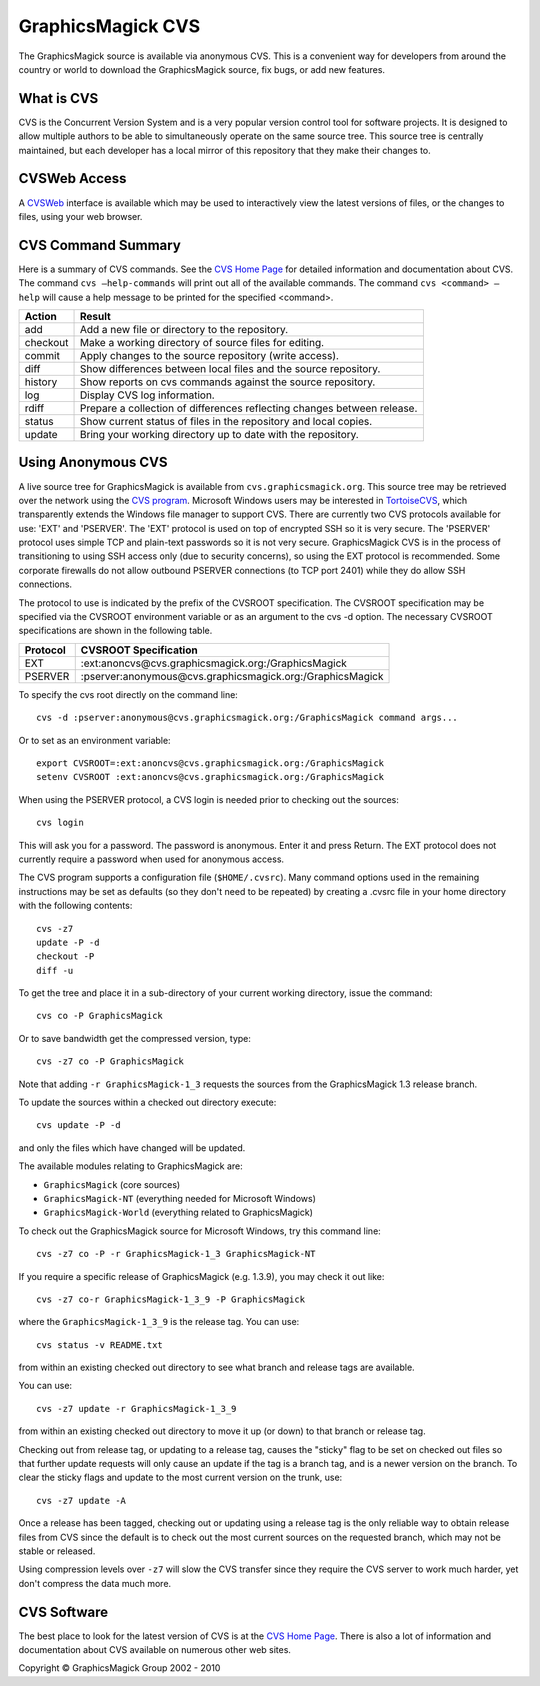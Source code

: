 =======================================
GraphicsMagick CVS
=======================================

.. meta::
   :description: GraphicsMagick is a robust collection of tools and libraries to read,
                 write, and manipulate an image in any of the more popular
                 image formats including GIF, JPEG, PNG, PDF, and Photo CD.
                 With GraphicsMagick you can create GIFs dynamically making it
                 suitable for Web applications.  You can also resize, rotate,
                 sharpen, color reduce, or add special effects to an image and
                 save your completed work in the same or differing image format.

   :keywords: GraphicsMagick, Image Magick, Image Magic, PerlMagick, Perl Magick,
              Perl Magic, CineMagick, PixelMagick, Pixel Magic, WebMagick,
              Web Magic, visualization, image processing, software development,
              simulation, image, software, AniMagick, Animagic,  Magick++


.. _CVS program : http://www.nongnu.org/cvs/
.. _TortoiseCVS : http://www.tortoisecvs.org/
.. _CVS Home Page : http://www.nongnu.org/cvs/
.. _cvs.graphicsmagick.org : http://cvs.graphicsmagick.org/
.. _CVSWeb: http://cvs.graphicsmagick.org/cgi-bin/cvsweb.cgi/

The GraphicsMagick source is available via anonymous CVS. This is a convenient
way for developers from around the country or world to download the
GraphicsMagick source, fix bugs, or add new features.

What is CVS
============
CVS is the Concurrent Version System and is a very popular version control tool
for software projects. It is designed to allow multiple authors to be
able to simultaneously operate on the same source tree. This source tree is
centrally maintained, but each developer has a local mirror of this repository
that they make their changes to.

CVSWeb Access
=============
A `CVSWeb`_ interface is available which may be used to interactively view the
latest versions of files, or the changes to files, using your web browser.

CVS Command Summary
====================
Here is a summary of CVS commands. See the `CVS Home Page`_ for detailed
information and documentation about CVS. The command ``cvs –help-commands`` will
print out all of the available commands. The command ``cvs <command> –help`` will
cause a help message to be printed for the specified <command>.


========  ========================================================================
Action    Result
========  ========================================================================
add       Add a new file or directory to the repository.
checkout  Make a working directory of source files for editing.
commit    Apply changes to the source repository (write access).
diff      Show differences between local files and the source repository.
history   Show reports on cvs commands against the source repository.
log       Display CVS log information.
rdiff     Prepare a collection of differences reflecting changes between release.
status    Show current status of files in the repository and local copies.
update    Bring your working directory up to date with the repository.
========  ========================================================================

Using Anonymous CVS
====================
A live source tree for GraphicsMagick is available from
``cvs.graphicsmagick.org``. This source tree may be retrieved over the network using
the `CVS program`_. Microsoft Windows users may be interested in `TortoiseCVS`_,
which transparently extends the Windows file manager to support CVS. There
are currently two CVS protocols available for use: 'EXT' and 'PSERVER'. The
'EXT' protocol is used on top of encrypted SSH so it is very secure. The
'PSERVER' protocol uses simple TCP and plain-text passwords so it is not
very secure. GraphicsMagick CVS is in the process of transitioning to using
SSH access only (due to security concerns), so using the EXT protocol is
recommended. Some corporate firewalls do not allow outbound PSERVER connections
(to TCP port 2401) while they do allow SSH connections.

The protocol to use is indicated by the prefix of the CVSROOT specification. The
CVSROOT specification may be specified via the CVSROOT environment variable or
as an argument to the cvs -d option. The necessary CVSROOT specifications are
shown in the following table.

========  ===========================================================
Protocol  CVSROOT Specification
========  ===========================================================
EXT       :ext:anoncvs@cvs.graphicsmagick.org:/GraphicsMagick
PSERVER   :pserver:anonymous@cvs.graphicsmagick.org:/GraphicsMagick
========  ===========================================================


To specify the cvs root directly on the command line::

  cvs -d :pserver:anonymous@cvs.graphicsmagick.org:/GraphicsMagick command args...

Or to set as an environment variable::

  export CVSROOT=:ext:anoncvs@cvs.graphicsmagick.org:/GraphicsMagick
  setenv CVSROOT :ext:anoncvs@cvs.graphicsmagick.org:/GraphicsMagick

When using the PSERVER protocol, a CVS login is needed prior to checking out the
sources::

  cvs login

This will ask you for a password. The password is anonymous. Enter it and press
Return. The EXT protocol does not currently require a password when used for
anonymous access.

The CVS program supports a configuration file (``$HOME/.cvsrc``). Many command
options used in the remaining instructions may be set as defaults (so they don't
need to be repeated) by creating a .cvsrc file in your home directory with the
following contents::

  cvs -z7
  update -P -d
  checkout -P
  diff -u

To get the tree and place it in a sub-directory of your current working
directory, issue the command::

  cvs co -P GraphicsMagick

Or to save bandwidth get the compressed version, type::

  cvs -z7 co -P GraphicsMagick

Note that adding ``-r GraphicsMagick-1_3`` requests the sources from the
GraphicsMagick 1.3 release branch.

To update the sources within a checked out directory execute::

  cvs update -P -d

and only the files which have changed will be updated.

The available modules relating to GraphicsMagick are:

*  ``GraphicsMagick`` (core sources)
*  ``GraphicsMagick-NT`` (everything needed for Microsoft Windows)
*  ``GraphicsMagick-World`` (everything related to GraphicsMagick)

To check out the GraphicsMagick source for Microsoft Windows, try this command
line::

  cvs -z7 co -P -r GraphicsMagick-1_3 GraphicsMagick-NT

If you require a specific release of GraphicsMagick (e.g. 1.3.9), you may check
it out like::

 cvs -z7 co-r GraphicsMagick-1_3_9 -P GraphicsMagick

where the ``GraphicsMagick-1_3_9`` is the release tag. You can use::

  cvs status -v README.txt

from within an existing checked out directory to see what branch and release
tags are available.

You can use::

  cvs -z7 update -r GraphicsMagick-1_3_9

from within an existing checked out directory to move it up (or down) to that
branch or release tag.

Checking out from release tag, or updating to a release tag, causes the "sticky"
flag to be set on checked out files so that further update requests will only
cause an update if the tag is a branch tag, and is a newer version on the
branch. To clear the sticky flags and update to the most current version on the
trunk, use::

  cvs -z7 update -A

Once a release has been tagged, checking out or updating using a release tag is
the only reliable way to obtain release files from CVS since the default is to
check out the most current sources on the requested branch, which may not be
stable or released.

Using compression levels over ``-z7`` will slow the CVS transfer since they require
the CVS server to work much harder, yet don't compress the data much more.

CVS Software
============
The best place to look for the latest version of CVS is at the `CVS Home Page`_.
There is also a lot of information and documentation about CVS available on
numerous other web sites.


.. |copy|   unicode:: U+000A9 .. COPYRIGHT SIGN

Copyright |copy| GraphicsMagick Group 2002 - 2010
